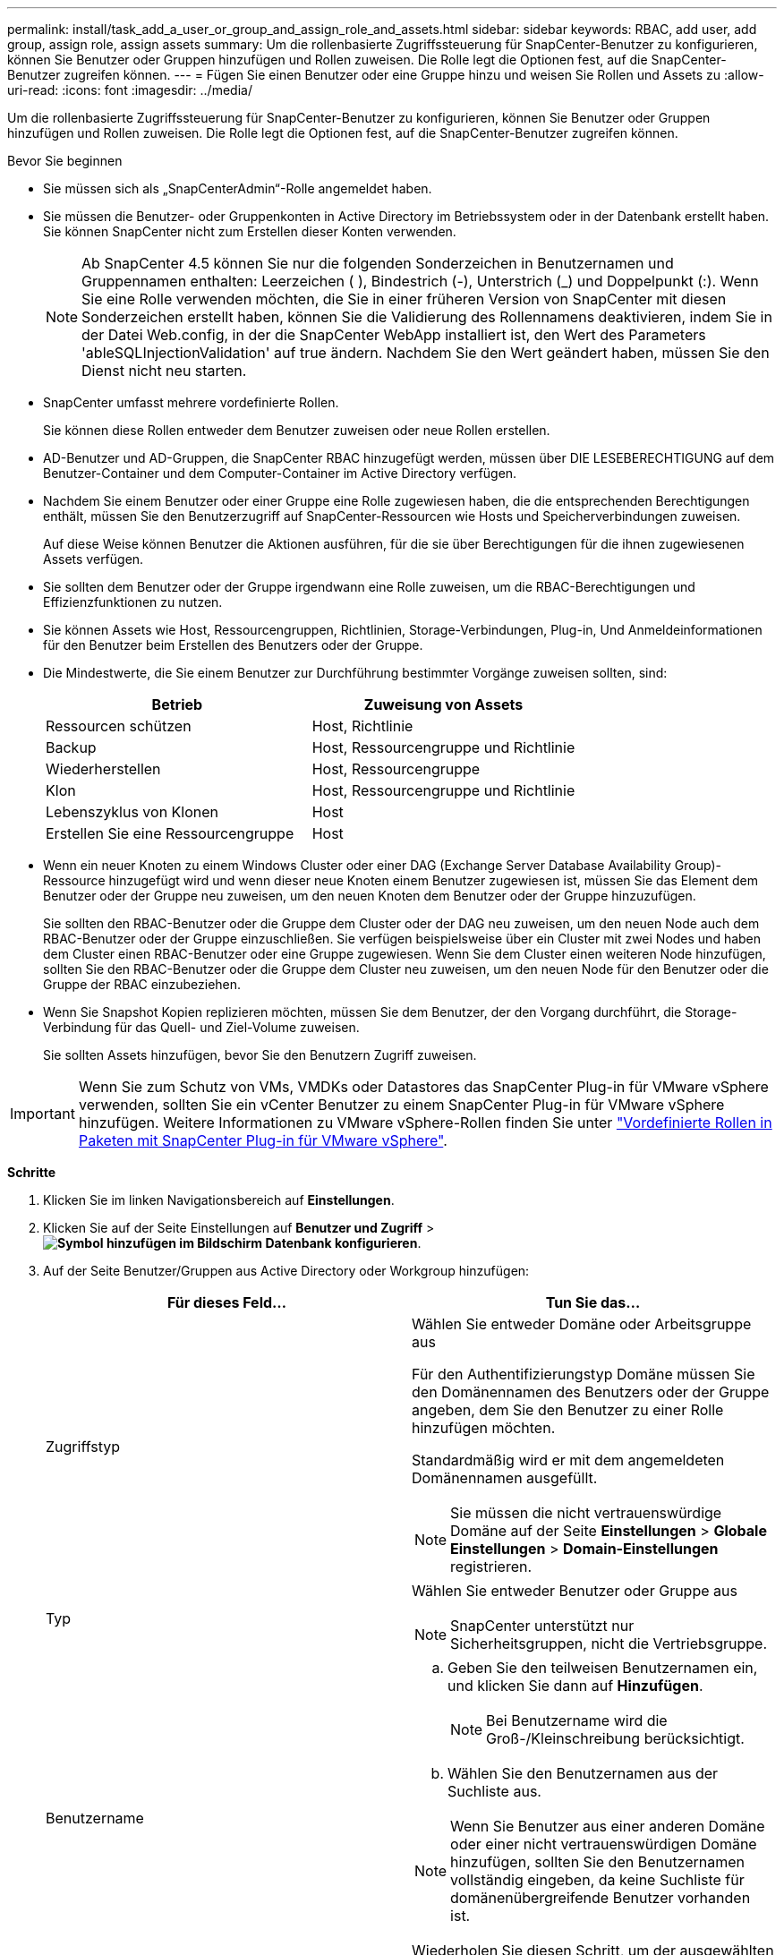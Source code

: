 ---
permalink: install/task_add_a_user_or_group_and_assign_role_and_assets.html 
sidebar: sidebar 
keywords: RBAC, add user, add group, assign role, assign assets 
summary: Um die rollenbasierte Zugriffssteuerung für SnapCenter-Benutzer zu konfigurieren, können Sie Benutzer oder Gruppen hinzufügen und Rollen zuweisen. Die Rolle legt die Optionen fest, auf die SnapCenter-Benutzer zugreifen können. 
---
= Fügen Sie einen Benutzer oder eine Gruppe hinzu und weisen Sie Rollen und Assets zu
:allow-uri-read: 
:icons: font
:imagesdir: ../media/


[role="lead"]
Um die rollenbasierte Zugriffssteuerung für SnapCenter-Benutzer zu konfigurieren, können Sie Benutzer oder Gruppen hinzufügen und Rollen zuweisen. Die Rolle legt die Optionen fest, auf die SnapCenter-Benutzer zugreifen können.

.Bevor Sie beginnen
* Sie müssen sich als „SnapCenterAdmin“-Rolle angemeldet haben.
* Sie müssen die Benutzer- oder Gruppenkonten in Active Directory im Betriebssystem oder in der Datenbank erstellt haben. Sie können SnapCenter nicht zum Erstellen dieser Konten verwenden.
+

NOTE: Ab SnapCenter 4.5 können Sie nur die folgenden Sonderzeichen in Benutzernamen und Gruppennamen enthalten: Leerzeichen ( ), Bindestrich (-), Unterstrich (_) und Doppelpunkt (:).
Wenn Sie eine Rolle verwenden möchten, die Sie in einer früheren Version von SnapCenter mit diesen Sonderzeichen erstellt haben, können Sie die Validierung des Rollennamens deaktivieren, indem Sie in der Datei Web.config, in der die SnapCenter WebApp installiert ist, den Wert des Parameters 'ableSQLInjectionValidation' auf true ändern. Nachdem Sie den Wert geändert haben, müssen Sie den Dienst nicht neu starten.

* SnapCenter umfasst mehrere vordefinierte Rollen.
+
Sie können diese Rollen entweder dem Benutzer zuweisen oder neue Rollen erstellen.

* AD-Benutzer und AD-Gruppen, die SnapCenter RBAC hinzugefügt werden, müssen über DIE LESEBERECHTIGUNG auf dem Benutzer-Container und dem Computer-Container im Active Directory verfügen.
* Nachdem Sie einem Benutzer oder einer Gruppe eine Rolle zugewiesen haben, die die entsprechenden Berechtigungen enthält, müssen Sie den Benutzerzugriff auf SnapCenter-Ressourcen wie Hosts und Speicherverbindungen zuweisen.
+
Auf diese Weise können Benutzer die Aktionen ausführen, für die sie über Berechtigungen für die ihnen zugewiesenen Assets verfügen.

* Sie sollten dem Benutzer oder der Gruppe irgendwann eine Rolle zuweisen, um die RBAC-Berechtigungen und Effizienzfunktionen zu nutzen.
* Sie können Assets wie Host, Ressourcengruppen, Richtlinien, Storage-Verbindungen, Plug-in, Und Anmeldeinformationen für den Benutzer beim Erstellen des Benutzers oder der Gruppe.
* Die Mindestwerte, die Sie einem Benutzer zur Durchführung bestimmter Vorgänge zuweisen sollten, sind:
+
|===
| Betrieb | Zuweisung von Assets 


 a| 
Ressourcen schützen
 a| 
Host, Richtlinie



 a| 
Backup
 a| 
Host, Ressourcengruppe und Richtlinie



 a| 
Wiederherstellen
 a| 
Host, Ressourcengruppe



 a| 
Klon
 a| 
Host, Ressourcengruppe und Richtlinie



 a| 
Lebenszyklus von Klonen
 a| 
Host



 a| 
Erstellen Sie eine Ressourcengruppe
 a| 
Host

|===
* Wenn ein neuer Knoten zu einem Windows Cluster oder einer DAG (Exchange Server Database Availability Group)-Ressource hinzugefügt wird und wenn dieser neue Knoten einem Benutzer zugewiesen ist, müssen Sie das Element dem Benutzer oder der Gruppe neu zuweisen, um den neuen Knoten dem Benutzer oder der Gruppe hinzuzufügen.
+
Sie sollten den RBAC-Benutzer oder die Gruppe dem Cluster oder der DAG neu zuweisen, um den neuen Node auch dem RBAC-Benutzer oder der Gruppe einzuschließen. Sie verfügen beispielsweise über ein Cluster mit zwei Nodes und haben dem Cluster einen RBAC-Benutzer oder eine Gruppe zugewiesen. Wenn Sie dem Cluster einen weiteren Node hinzufügen, sollten Sie den RBAC-Benutzer oder die Gruppe dem Cluster neu zuweisen, um den neuen Node für den Benutzer oder die Gruppe der RBAC einzubeziehen.

* Wenn Sie Snapshot Kopien replizieren möchten, müssen Sie dem Benutzer, der den Vorgang durchführt, die Storage-Verbindung für das Quell- und Ziel-Volume zuweisen.
+
Sie sollten Assets hinzufügen, bevor Sie den Benutzern Zugriff zuweisen.




IMPORTANT: Wenn Sie zum Schutz von VMs, VMDKs oder Datastores das SnapCenter Plug-in für VMware vSphere verwenden, sollten Sie ein vCenter Benutzer zu einem SnapCenter Plug-in für VMware vSphere hinzufügen. Weitere Informationen zu VMware vSphere-Rollen finden Sie unter https://docs.netapp.com/us-en/sc-plugin-vmware-vsphere/scpivs44_predefined_roles_packaged_with_snapcenter.html["Vordefinierte Rollen in Paketen mit SnapCenter Plug-in für VMware vSphere"^].

*Schritte*

. Klicken Sie im linken Navigationsbereich auf *Einstellungen*.
. Klicken Sie auf der Seite Einstellungen auf *Benutzer und Zugriff* > *image:../media/add_icon_configure_database.gif["Symbol hinzufügen im Bildschirm Datenbank konfigurieren"]*.
. Auf der Seite Benutzer/Gruppen aus Active Directory oder Workgroup hinzufügen:
+
|===
| Für dieses Feld... | Tun Sie das... 


 a| 
Zugriffstyp
 a| 
Wählen Sie entweder Domäne oder Arbeitsgruppe aus

Für den Authentifizierungstyp Domäne müssen Sie den Domänennamen des Benutzers oder der Gruppe angeben, dem Sie den Benutzer zu einer Rolle hinzufügen möchten.

Standardmäßig wird er mit dem angemeldeten Domänennamen ausgefüllt.


NOTE: Sie müssen die nicht vertrauenswürdige Domäne auf der Seite *Einstellungen* > *Globale Einstellungen* > *Domain-Einstellungen* registrieren.



 a| 
Typ
 a| 
Wählen Sie entweder Benutzer oder Gruppe aus


NOTE: SnapCenter unterstützt nur Sicherheitsgruppen, nicht die Vertriebsgruppe.



 a| 
Benutzername
 a| 
.. Geben Sie den teilweisen Benutzernamen ein, und klicken Sie dann auf *Hinzufügen*.
+

NOTE: Bei Benutzername wird die Groß-/Kleinschreibung berücksichtigt.

.. Wählen Sie den Benutzernamen aus der Suchliste aus.



NOTE: Wenn Sie Benutzer aus einer anderen Domäne oder einer nicht vertrauenswürdigen Domäne hinzufügen, sollten Sie den Benutzernamen vollständig eingeben, da keine Suchliste für domänenübergreifende Benutzer vorhanden ist.

Wiederholen Sie diesen Schritt, um der ausgewählten Rolle weitere Benutzer oder Gruppen hinzuzufügen.



 a| 
Rollen
 a| 
Wählen Sie die Rolle aus, der Sie den Benutzer hinzufügen möchten.

|===
. Klicken Sie auf *Zuweisen* und dann auf der Seite „Assets zuweisen“ auf:
+
.. Wählen Sie den Typ des Assets aus der Dropdown-Liste *Asset* aus.
.. Wählen Sie in der Asset-Tabelle das Asset aus.
+
Die Assets werden nur aufgeführt, wenn der Benutzer die Assets zu SnapCenter hinzugefügt hat.

.. Wiederholen Sie diesen Vorgang für alle erforderlichen Assets.
.. Klicken Sie Auf *Speichern*.


. Klicken Sie Auf *Absenden*.
+
Nachdem Sie Benutzer oder Gruppen hinzugefügt und Rollen zugewiesen haben, aktualisieren Sie die Ressourcenliste.



